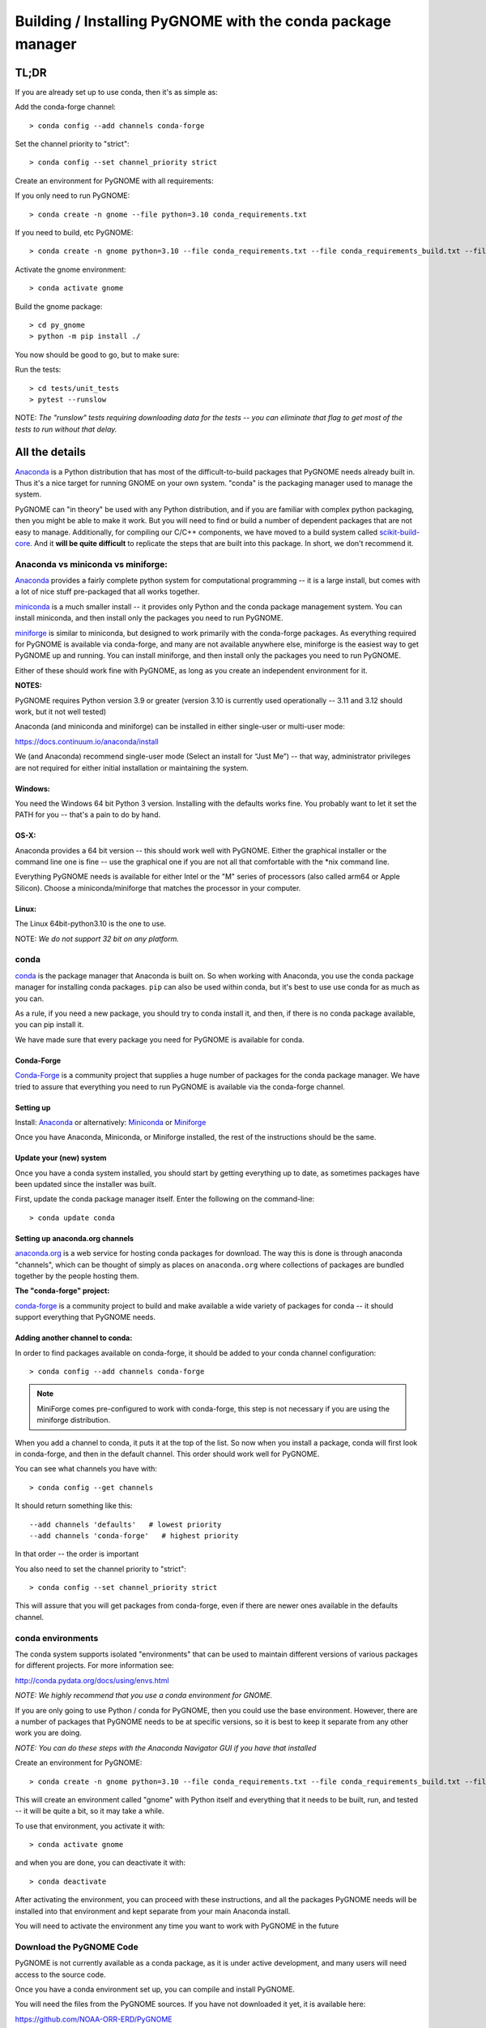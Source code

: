 ************************************************************
Building / Installing PyGNOME with the conda package manager
************************************************************

TL;DR
=====

If you are already set up to use conda, then it's as simple as:

Add the conda-forge channel::

    > conda config --add channels conda-forge

Set the channel priority to "strict"::

  > conda config --set channel_priority strict

Create an environment for PyGNOME with all requirements:

If you only need to run PyGNOME::

    > conda create -n gnome --file python=3.10 conda_requirements.txt

If you need to build, etc PyGNOME::

    > conda create -n gnome python=3.10 --file conda_requirements.txt --file conda_requirements_build.txt --file conda_requirements_test.txt

Activate the gnome environment::

    > conda activate gnome

Build the gnome package::

    > cd py_gnome
    > python -m pip install ./

You now should be good to go, but to make sure:

Run the tests::

    > cd tests/unit_tests
    > pytest --runslow

NOTE: *The "runslow" tests requiring downloading data for the tests -- you can
eliminate that flag to get most of the tests to run without that delay.*

All the details
===============

`Anaconda <https://store.continuum.io/cshop/anaconda/>`__ is a Python
distribution that has most of the difficult-to-build packages that
PyGNOME needs already built in. Thus it's a nice target for running
GNOME on your own system. "conda" is the packaging manager used to
manage the system.

PyGNOME can "in theory" be used with any Python distribution, and if you are
familiar with complex python packaging, then you might be able to make it work.
But you will need to find or build a number of dependent packages that are not
easy to manage.  Additionally, for compiling our C/C++ components, we have
moved to a build system called 
`scikit-build-core <https://scikit-build-core.readthedocs.io/en/latest/>`__.
And it **will be quite difficult** to replicate the steps that are built into
this package.  In short, we don't recommend it.

Anaconda vs miniconda vs miniforge:
-----------------------------------

`Anaconda <https://store.continuum.io/cshop/anaconda/>`__ provides a fairly
complete python system for computational programming -- it is a large install,
but comes with a lot of nice stuff pre-packaged that all works together.

`miniconda <http://conda.pydata.org/miniconda.html>`__ is a much smaller
install -- it provides only Python and the conda package management system.
You can install miniconda, and then install only the packages you need
to run PyGNOME.

`miniforge <https://github.com/conda-forge/miniforge>`__ is similar to
miniconda, but designed to work primarily with the conda-forge packages.
As everything required for PyGNOME is available via conda-forge, and many
are not available anywhere else, miniforge is the easiest way to get PyGNOME
up and running. You can install miniforge, and then install only the packages
you need to run PyGNOME.

Either of these should work fine with PyGNOME, as long as you create an
independent environment for it.

**NOTES:**

PyGNOME requires Python version 3.9 or greater (version 3.10 is currently used
operationally -- 3.11 and 3.12 should work, but it not well tested)

Anaconda (and miniconda and miniforge) can be installed in either single-user or multi-user mode:

https://docs.continuum.io/anaconda/install

We (and Anaconda) recommend single-user mode (Select an install for “Just Me”)
-- that way, administrator privileges are not required for either initial
installation or maintaining the system.

Windows:
........

You need the Windows 64 bit Python 3 version. Installing with the defaults
works fine. You probably want to let it set the PATH for you -- that's a pain
to do by hand.


OS-X:
.....

Anaconda provides a 64 bit version -- this should work well with
PyGNOME. Either the graphical installer or the command line one is
fine -- use the graphical one if you are not all that comfortable with
the \*nix command line.

Everything PyGNOME needs is available for either Intel or the "M" series of processors (also called arm64 or Apple Silicon). Choose a miniconda/miniforge that matches the processor in your computer.

Linux:
......

The Linux 64bit-python3.10 is the one to use.

NOTE: *We do not support 32 bit on any platform.*

conda
-----

`conda <http://conda.pydata.org/docs/intro.html>`__ is the package manager
that Anaconda is built on. So when working with Anaconda, you use the conda
package manager for installing conda packages. ``pip`` can also be used
within conda, but it's best to use use conda for as much as you can.

As a rule, if you need a new package, you should try to conda install it,
and then, if there is no conda package available, you can pip install it.

We have made sure that every package you need for PyGNOME is available for conda.

Conda-Forge
...........

`Conda-Forge <https://conda-forge.org/>`__ is a community  project that supplies
a huge number of packages for the conda package manager. We have tried to
assure that everything you need to run PyGNOME is available via the
conda-forge channel.

Setting up
..........

Install: `Anaconda <https://www.continuum.io/downloads>`__
or alternatively: `Miniconda <http://conda.pydata.org/miniconda.html>`__
or `Miniforge <https://github.com/conda-forge/miniforge>`_

Once you have Anaconda, Miniconda, or Miniforge installed, the rest of the
instructions should be the same.


Update your (new) system
........................

Once you have a conda system installed, you should start by getting everything
up to date, as sometimes packages have been updated since the installer was built.

First, update the conda package manager itself.  Enter the following on the command-line::

    > conda update conda

Setting up anaconda.org channels
................................

`anaconda.org <http://anaconda.org>`__ is a web service for hosting
conda packages for download.  The way this is done is through anaconda
"channels", which can be thought of simply as places on ``anaconda.org``
where collections of packages are bundled together by the people hosting them.


**The "conda-forge" project:**

`conda-forge <https://conda-forge.github.io/>`__ is a community project to
build and make available a wide variety of packages for conda -- it should
support everything that PyGNOME needs.


Adding another channel to conda:
................................

In order to find packages available on conda-forge, it should be added to your
conda channel configuration::

    > conda config --add channels conda-forge

.. note:: MiniForge comes pre-configured to work with conda-forge, this step is not necessary if you are using the miniforge distribution.

When you add a channel to conda, it puts it at the top of the list.
So now when you install a package, conda will first look in conda-forge,
and then in the default channel. This order should work well for PyGNOME.

You can see what channels you have with::

    > conda config --get channels

It should return something like this::

    --add channels 'defaults'   # lowest priority
    --add channels 'conda-forge'   # highest priority

In that order -- the order is important

You also need to set the channel priority to "strict"::

    > conda config --set channel_priority strict

This will assure that you will get packages from conda-forge, even if there are
newer ones available in the defaults channel.

conda environments
------------------

The conda system supports isolated "environments" that can be used to
maintain different versions of various packages for different projects.
For more information see:

http://conda.pydata.org/docs/using/envs.html

*NOTE: We highly recommend that you use a conda environment for GNOME.*

If you are only going to use Python / conda for PyGNOME, then you could use
the base environment.  However, there are a number of packages that PyGNOME
needs to be at specific versions, so it is best to keep it separate from
any other work you are doing.

*NOTE: You can do these steps with the Anaconda Navigator GUI if you have that
installed*

Create an environment for PyGNOME::

    > conda create -n gnome python=3.10 --file conda_requirements.txt --file conda_requirements_build.txt --file conda_requirements_test.txt

This will create an environment called "gnome" with Python itself and
everything that it needs to be built, run, and tested -- it will be quite a bit,
so it may take a while.

To use that environment, you activate it with::

    > conda activate gnome

and when you are done, you can deactivate it with::

    > conda deactivate

After activating the environment, you can proceed with these instructions,
and all the packages PyGNOME needs will be installed into that environment
and kept separate from your main Anaconda install.

You will need to activate the environment any time you want to work with
PyGNOME in the future

Download the PyGNOME Code
-------------------------

PyGNOME is not currently available as a conda package, as it is under active
development, and many users will need access to the source code.

Once you have a conda environment set up, you can compile and install PyGNOME.

You will need the files from the PyGNOME sources. If you have not downloaded
it yet, it is available here:

https://github.com/NOAA-ORR-ERD/PyGNOME

You can either download a zip file of all the sources and unpack it, or
you can "clone" the git repository. Either choice is valid.

Unless you want to contribute to the project, you should use the "main" branch.


Downloading a single release
----------------------------

zip and tar archives of the PyGNOME source code can be found here:

https://github.com/NOAA-ORR-ERD/PyGNOME/releases

This will get you the entire source archive of a given release, which is a
fine way to work with PyGNOME.  However if, in the future, you want to use any
new changes that have been made to the code, you will need to re-download the
new release in its entirety.

Cloning the PyGNOME Git repository
----------------------------------

If you clone the repository, you will be able to update the code with the
latest version with a simple command (`git pull`).  This will download only
the files that have changed and requires no archive extraction, so it will
not only be a faster operation, but we think you will find it is also more
convenient.

First you will need a Git client.  On Linux, it should be available from your
package manager using one of the following commands::

    > apt_get install git  # Debian & Linux Mint
    or
    > yum install git  # CentOS & Red Hat Enterprise Linux

NOTE: *There are a few other Linux package managers out there.  Look at this
`exhaustive list <https://en.wikipedia.org/wiki/List_of_software_package_management_systems#Linux>`__
to find the one your Linux distribution uses*

On OS-X, Git comes with the XCode command line tools:

  http://osxdaily.com/2014/02/12/install-command-line-tools-mac-os-x/

On Windows, the "official" Git for Windows installer is a good bet:

  https://git-for-windows.github.io/

Once you have the client, it's as easy as::

  > git clone https://github.com/NOAA-ORR-ERD/PyGNOME.git

This will create a `./pygnome` directory with all the code in it.

git branches:
  git supports a number of different "branches" or versions of the code.
  You will most likley want to use the "main" branch (the default) unless you
  specifically want to experiment with a new feature.

Setting up conda
----------------

If you have not already created an environment in which to run PyGNOME,
follow the instructions above.

To use the gnome environment you created, it needs to be activated with::

    > conda activate gnome

If you don't want to create an environment (or already have one), you can
install what PyGNOME needs into an existing environment::

    > cd ./pygnome  # or wherever you put the PyGNOME project
    > conda install --file conda_requirements.txt --file conda_requirements_build.txt --file conda_requirements_test.txt

NOTE: *PyGNOME has a lot of specific dependencies -- it can be very hard
for conda to resolve them with an large installed package base.
If you have trouble, it's easiest to make a new environment just for PyGNOME.*

This should install all the packages required by PyGNOME.

(*make sure you are in the correct conda environment, and you have the
conda-forge channel enabled*)

If installing the conda_requirements.txt fails:
...............................................

If you get an error about a particular package not being able to be installed,
then conda will not install ANY of the packages in the file. We try hard
to make sure everything is available on conda-forge. If however, a package
of that particular version is missing, here are some things you can try.

Edit the conda_requirements.txt file and comment out the offending package
by putting a "#" at the start of the line::

    ...
    scipy>=0.17
    py_gd>=0.1.5
    # libgd>=2.2.2
    gsw>=3.0.3
    ...

That will disable that particular package, and hopefully everything else
will install.

You can then try installing the offending package without a version
specification::

    > conda install libgd

And it may work for you.


The ADIOS Oil Database
----------------------

If you want to use PyGNOME with "real oil", rather than inert particles,
you will need NOAA's ``adios_db`` package from the ADIOS Oil Database Project:

https://github.com/NOAA-ORR-ERD/adios_oil_database

This will allow you to use the JSON oil data format downloadable from NOAA's
ADIOS Oil Database web app:

https://adios.orr.noaa.gov/

The ``adios_db`` package is available on conda-forge, and should have been
installed by the process above. If not, it can be installed with ::

  > conda install adios_db

However, the adios_db package is also under active development along with
PyGNOME, so if you are working with the develop branch of PyGNOME,
you may need the latest version of adios_db as well. In which case,
you are best off downloading the sources from GitHub and installing it
from source -- similar to PyGNOME.

The latest releases (of the same branch) of each should be compatible.

To clone the repository::

    > git clone https://github.com/NOAA-ORR-ERD/adios_oil_database.git

To install its dependencies::

    > cd ./oil_database/adios_db
    > conda install --file conda_requirements.txt

Installing the package::

    > pip install ./

(or ``pip install -e ./`` to get an "editable" version)

Testing the adios_db install
............................

If you run the PyGNOME tests after having installed ``adios_db``, it will run
a few additional tests that require the ``adios_db``. It should not need
independent testing.

But if you want to test it directly, you will need additional requirements::

  > conda install --file conda_requirements_test.txt

And then you can run the tests::

  > pytest --pyargs adios_db

Compilers
---------

To build PyGNOME, you will need a C/C++ compiler. The procedure for
getting the compiler tools varies with the platform you are on.

OS-X
....

The system compiler for OS-X is XCode. It can be installed from the App
Store.

Apple has changed the XCode install process a number of times over the years.
Rather than providing out-of-date information, we will simply state that you
need the "Xcode Command Line Tools" -- look for Apple's documentation for
how to install those.

Once the command line tools are installed, you should be able to build
PyGNOME as described below.


Windows
.......

For compiling python extensions on Windows with python3 it is best to use
the Microsoft the Visual Studio 2019 (or later) Build Tools. They should be
available here:

https://visualstudio.microsoft.com/downloads/

The free "Community" version should be fine.

Once Visual Studio is installed, a number of
"Visual Studio Developer Command Prompt" applications will be made available
on the Windows toolbar.  ``Scikit-build-core`` claims that it can intelligently
configure its environment to correctly build your package, but to be on the
safe side, you will want to open up the one with a name that looks something
similar to **"x64 Native Tools Command Prompt (for VS 20XX)"** in order to
build PyGNOME -- this is to make sure the compiler is setup for building
x64 targets.

Warning:
  On some locked down systems, such as those at NOAA, the
  standard way to use the MS compiler will not work for a user that does not
  have administration privileges.  If you get errors about not being able to
  run the ``vcvarsall.bat`` script, then the compiler must be run as an
  administrator.  If you have access to the NOAA/ORR GitLab server, a
  work around is supplied here:
  `Building Python extensions on Windows <https://gitlab.orr.noaa.gov/erd/programmers/-/blob/main/tech_notes/compiling_py3_C_extensions.md?ref_type=heads>`__.
  If you have this issue and are not from NOAA, ask for help on the Python
  forum or as an issue in the PyGNOME gitHub project.

Linux
.....

Linux uses the GNU gcc compiler. If it is not already installed on your
system, use your system package manager to get it.

-  apt for Debian based distros (Ubuntu, Mint, Kali, ...)
-  yum for CentOS
-  `... <https://en.wikipedia.org/wiki/List_of_software_package_management_systems#Linux>`__

Building PyGNOME
................

At this point you should have all the necessary third-party tools in place,
and you can build the PyGNOME package itself.  But How you build the package
depends on how you plan to use it.

Most people will likely want to simply use the package for building and running
simulations.  For this, run the following::

    > cd <your_pygnome_git_repo>/py_gnome
    > python -m pip install ./

Just keep in mind that any updates to the project will need to be
rebuilt and re-installed in order for changes to take effect.

*NOTE: You may have noticed that we run the pip module inside python instead of
running the `pip` executable directly.  We have noticed on some platforms
(Windows) that conda virtual environments, when activated, sometimes don't
properly update the $Path environmental variable, causing pip to be run from
the base conda environment instead of the current one.  The result is that
PyGNOME gets installed there instead of our current conda environment.
Running pip as a module ensures we are referencing the correct environment
for installation*

If you are planning to develop or debug the PyGNOME source code itself,
then you may want to perform a "editable" install.  A "editable" install
puts a links intot he source code, rather than copying it into the Python install, so that changes in the python code are immediately available in your python environment without re-installing.

For this, run the following::

    > cd <your_pygnome_git_repo>/py_gnome
    > python -m pip install --editable ./

If you would like or need to uninstall the package, run the following::

    > python -m pip uninstall gnome


Testing PyGNOME
---------------

We have an extensive set of unit and functional tests to make sure that
PyGNOME is working properly.

To run the tests::

    > cd <your_pygnome_git_repo>/py_gnome/tests/unit_tests
    > pytest

and if those pass, you can run::

    > pytest --runslow

which will run some more tests, some of which take a while to run.

Note that the tests will try to auto-download some data files. If you
are not on the internet, this will fail. And of course if you have a
slow connection, these files could take a while to download. Once the
tests are run once, the downloaded files are cached for future test
runs.

What if some tests fail?
........................

We do our best to keep all tests passing on release versions of the package.
But sometimes tests will fail due to the setup of the machine they are being
run on -- package versions, etc. So the first thing to do is to make sure you
have installed the dependencies as specified.

But ``gnome`` is large package -- hardly anyone is going to use all of it.
So while we'd like all tests to pass, a given test failure may not be an issue
for any given use case.  It's a bit hard to know whether a given test failure
will affect your use case, but if you look at the name of the tests that fail,
you might get a hint. For example, if any of the tests fail under
``test_weathering``, and you are not doing any oil weathering modeling,
you don't need to worry about it.

In any case, you can try to run your use case, and see what happens.

Please report any unresolved test failures as an Issue on the gitHub project.

Running scripts
---------------

There are a number of scripts in the ``scripts`` directory.

In ``example_scripts`` you will find examples of using the ``gnome`` package
for various tasks.

In ``testing_scripts`` you will find scripts that have been developed to
test various features of the model. There are many more of these, so do look
to see if they have what you need. But they are generally written in a
less compact way as they are designed to exercise particular features.

You should be able to run these scripts in the same way as any Python script
(with an IDE such as Spyder or PyCharm, or at the command line).


To run a script on the command line::

    > cd py_gnome/scripts/example_scripts


If you are using a conda environment::

    > conda activate gnome

Run the script::

    > python example_script.py

Each of the scripts exercises different features of PyGNOME -- they are
hopefully well commented to see how they work.

In the ``testing_scripts`` dir, there is a ``run_all.py`` script that will
run all the testing scripts -- primarily to make sure they all can still run
as we update the model.

For further documentation of PyGNOME, see:

https://gnome.orr.noaa.gov/doc/PyGNOME/index.html
